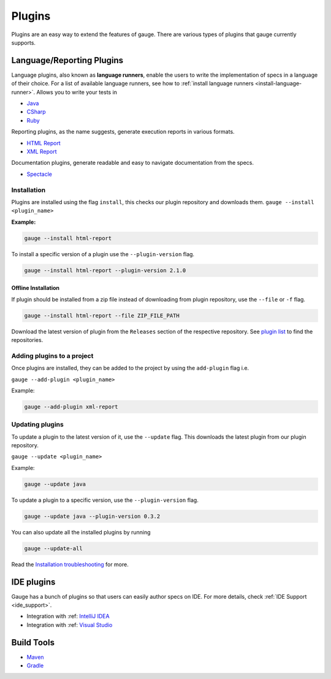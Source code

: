 Plugins
=======

Plugins are an easy way to extend the features of gauge. There are
various types of plugins that gauge currently supports.

Language/Reporting Plugins
--------------------------

Language plugins, also known as **language runners**, enable the users to
write the implementation of specs in a language of their choice. For a
list of available language runners, see how to :ref:`install language runners <install-language-runner>`. 
Allows you to write your tests in

-  `Java <https://github.com/getgauge/gauge-java>`__
-  `CSharp <https://github.com/getgauge/gauge-csharp>`__
-  `Ruby <https://github.com/getgauge/gauge-ruby>`__

Reporting plugins, as the name suggests, generate execution reports in various formats.

-  `HTML Report <https://github.com/getgauge/html-report>`__
-  `XML Report <https://github.com/getgauge/xml-report>`__

Documentation plugins, generate readable and easy to navigate documentation from the specs.

-  `Spectacle <https://github.com/getgauge/spectacle>`__

.. _plugins-installation:

Installation
^^^^^^^^^^^^

Plugins are installed using the flag ``install``, this checks our plugin
repository and downloads them. ``gauge --install <plugin_name>``

**Example:**

.. code-block:: console

    gauge --install html-report

To install a specific version of a plugin use the ``--plugin-version``
flag.

.. code-block:: console

    gauge --install html-report --plugin-version 2.1.0

Offline Installation
~~~~~~~~~~~~~~~~~~~~

If plugin should be installed from a zip file instead of downloading
from plugin repository, use the ``--file`` or ``-f`` flag.

.. code-block:: console

    gauge --install html-report --file ZIP_FILE_PATH

Download the latest version of plugin from the ``Releases`` section of
the respective repository. See `plugin list <../plugins/README.md>`__ to
find the repositories.

Adding plugins to a project
^^^^^^^^^^^^^^^^^^^^^^^^^^^

Once plugins are installed, they can be added to the project by using
the ``add-plugin`` flag i.e. 

``gauge --add-plugin <plugin_name>``

Example:

.. code-block:: console

    gauge --add-plugin xml-report

Updating plugins
^^^^^^^^^^^^^^^^

To update a plugin to the latest version of it, use the ``--update``
flag. This downloads the latest plugin from our plugin repository.

``gauge --update <plugin_name>``

Example:

.. code-block:: console

    gauge --update java

To update a plugin to a specific version, use the ``--plugin-version``
flag.

.. code-block:: console

    gauge --update java --plugin-version 0.3.2

You can also update all the installed plugins by running

.. code-block:: console

    gauge --update-all

Read the `Installation troubleshooting <../troubleshooting/installation.md>`__ for more.

IDE plugins
-----------

Gauge has a bunch of plugins so that users can easily author specs on IDE. For more details, check :ref:`IDE Support <ide_support>`.

-  Integration with :ref: `IntelliJ IDEA <intellij_idea>`__
-  Integration with :ref: `Visual Studio <visual_studio>`__


Build Tools
-----------

-  `Maven <https://github.com/getgauge/gauge-maven-plugin>`__
-  `Gradle <https://github.com/manupsunny/gauge-gradle-plugin>`__
